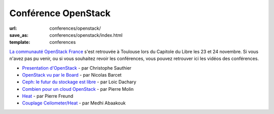 ================================
Conférence OpenStack
================================

:url: conferences/openstack/
:save_as: conferences/openstack/index.html
:template: conferences

`La communauté OpenStack France`_ s'est retrouvée à Toulouse lors du Capitole du Libre les 23 et 24 novembre. Si vous n'avez pas pu venir, ou si vous souhaitez revoir les conférences, vous pouvez retrouver ici les vidéos des conférences.


* `Presentation d'OpenStack </conferences/openstack/presentation-openstack.html>`_ - par Christophe Sauthier
* `OpenStack vu par le Board </conferences/openstack/openstack-vu-par-le-board.html>`_ - par Nicolas Barcet
* `Ceph: le futur du stockage est libre </conferences/openstack/ceph-le-futur-du-stockage-est-libre.html>`_ - par Loic Dachary
* `Combien pour un cloud OpenStack </conferences/openstack/combien-pour-un-cloud-openstack.html>`_ - par Pierre Molin
* `Heat </conferences/openstack/heat.html>`_ - par Pierre Freund
* `Couplage Ceilometer/Heat </conferences/openstack/couplage-ceilometer-heat.html>`_ - par Medhi Abaakouk 

.. _`La communauté OpenStack France`: http://openstack.fr/
